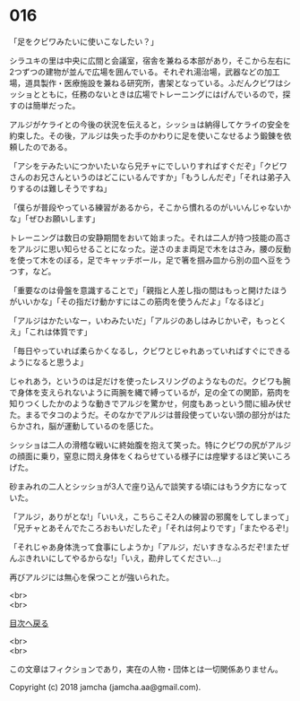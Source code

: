 #+OPTIONS: toc:nil
#+OPTIONS: \n:t

* 016

  「足をクビワみたいに使いこなしたい？」

  シラユキの里は中央に広間と会議室，宿舎を兼ねる本部があり，そこから左右に2つずつの建物が並んで広場を囲んでいる。それぞれ湯治場，武器などの加工場，道具製作・医療施設を兼ねる研究所，書架となっている。ふだんクビワはシッショとともに，任務のないときは広場でトレーニングにはげんでいるので，探すのは簡単だった。

  アルジがケライとの今後の状況を伝えると，シッショは納得してケライの安全を約束した。その後，アルジは失った手のかわりに足を使いこなせるよう鍛錬を依頼したのである。

  「アシをテみたいにつかいたいなら兄チャにでしいりすればすぐだぞ」「クビワさんのお兄さんというのはどこにいるんですか」「もうしんだぞ」「それは弟子入りするのは難しそうですね」

  「僕らが普段やっている練習があるから，そこから慣れるのがいいんじゃないかな」「ぜひお願いします」

  トレーニングは数日の安静期間をおいて始まった。それは二人が持つ技能の高さをアルジに思い知らせることになった。逆さのまま両足で木をはさみ，腰の反動を使って木をのぼる，足でキャッチボール，足で箸を掴み皿から別の皿へ豆をうつす，など。

  「重要なのは骨盤を意識することで」「親指と人差し指の間はもっと開けたほうがいいかな」「その指だけ動かすにはこの筋肉を使うんだよ」「なるほど」

  「アルジはかたいなー，いわみたいだ」「アルジのあしはみじかいぞ，もっとくえ」「これは体質です」

  「毎日やっていれば柔らかくなるし，クビワとじゃれあっていればすぐにできるようになると思うよ」

  じゃれあう，というのは足だけを使ったレスリングのようなものだ。クビワも腕で身体を支えられないように両腕を縄で縛っているが，足の全ての関節，筋肉を知りつくしたかのような動きでアルジを驚かせ，何度もあっという間に組み伏せた。まるでタコのようだ。そのなかでアルジは普段使っていない頭の部分がはたらかされ，脳が運動しているのを感じた。

  シッショは二人の滑稽な戦いに終始腹を抱えて笑った。特にクビワの尻がアルジの顔面に乗り，窒息に悶え身体をくねらせている様子には痙攣するほど笑いころげた。

  砂まみれの二人とシッショが3人で座り込んで談笑する頃にはもう夕方になっていた。

  「アルジ，ありがとな!」「いいえ，こちらこそ2人の練習の邪魔をしてしまって」「兄チャとあそんでたころおもいだしたぞ」「それは何よりです」「またやるぞ!」

  「それじゃあ身体洗って食事にしようか」「アルジ，だいすきなふろだぞ!またぜんぶきれいにしてやるからな!」「いえ，勘弁してください…」

  再びアルジには無心を保つことが強いられた。

  <br>
  <br>
  
  [[https://github.com/jamcha-aa/OblivionReports/blob/master/README.md][目次へ戻る]]
  
  <br>
  <br>

  この文章はフィクションであり，実在の人物・団体とは一切関係ありません。

  Copyright (c) 2018 jamcha (jamcha.aa@gmail.com).

  [[http://creativecommons.org/licenses/by-nc-sa/4.0/deed][file:http://i.creativecommons.org/l/by-nc-sa/4.0/88x31.png]]
